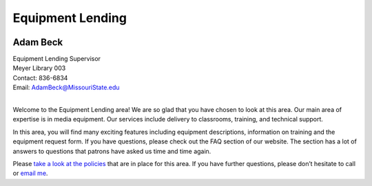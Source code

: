 ===================
Equipment Lending
===================

.. image:: static/images/photos/Web-AdamB.jpg
   :class: left
   :width: 100
   
Adam Beck
============   
| Equipment Lending Supervisor                                  
| Meyer Library	003
| Contact: 836-6834
| Email: AdamBeck@MissouriState.edu
|

Welcome to the Equipment Lending area!  We are so glad that you have chosen to look at this area. Our main area of expertise is in media equipment. Our services include delivery to classrooms, training, and technical support.

In this area, you will find many exciting features including equipment descriptions, information on training and the equipment request form. If you have questions, please check out the FAQ section of our website. The section has a lot of answers to questions that patrons have asked us time and time again.

Please `take a look at the policies <lending_policies.html>`_ that are in place for this area. If you have further questions, please don’t hesitate to call or `email me <mailto:adambeck@missouristate.edu>`_.